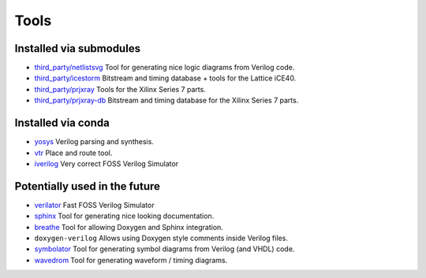 .. _Tools:

Tools
#####

Installed via submodules
========================

* `third_party/netlistsvg <https://github.com/nturley/netlistsvg/>`__
  Tool for generating nice logic diagrams from Verilog code.

* `third_party/icestorm <https://github.com/cliffordwolf/icestorm/>`__
  Bitstream and timing database + tools for the Lattice iCE40.

* `third_party/prjxray <https://github.com/f4pga/prjxray/>`__
  Tools for the Xilinx Series 7 parts.

* `third_party/prjxray-db <https://github.com/f4pga/prjxray-db/>`__
  Bitstream and timing database for the Xilinx Series 7 parts.

Installed via conda
===================

* `yosys <https://github.com/YosysHQ/yosys>`__
  Verilog parsing and synthesis.

* `vtr <https://github.com/verilog-to-routing/vtr-verilog-to-routing>`__
  Place and route tool.

* `iverilog <https://github.com/steveicarus/iverilog>`__
  Very correct FOSS Verilog Simulator

Potentially used in the future
==============================

* `verilator <https://www.veripool.org/wiki/verilator>`__
  Fast FOSS Verilog Simulator

* `sphinx <http://www.sphinx-doc.org/en/master/>`__
  Tool for generating nice looking documentation.

* `breathe <https://breathe.readthedocs.io/en/latest/>`__
  Tool for allowing Doxygen and Sphinx integration.

* ``doxygen-verilog``
  Allows using Doxygen style comments inside Verilog files.

* `symbolator <https://kevinpt.github.io/symbolator/>`__
  Tool for generating symbol diagrams from Verilog (and VHDL) code.

* `wavedrom <https://wavedrom.com/>`__
  Tool for generating waveform / timing diagrams.
